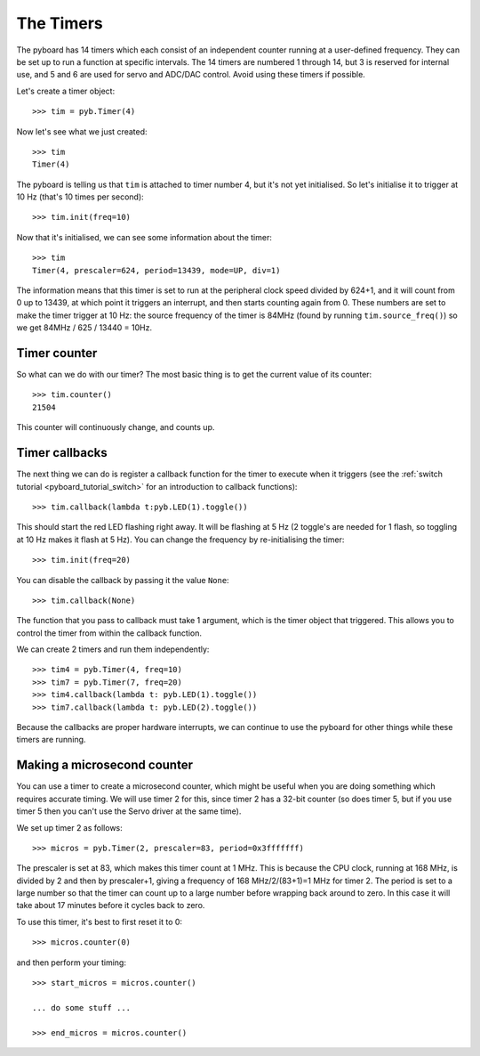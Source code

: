 The Timers
==========

The pyboard has 14 timers which each consist of an independent counter
running at a user-defined frequency.  They can be set up to run a function
at specific intervals.
The 14 timers are numbered 1 through 14, but 3 is reserved
for internal use, and 5 and 6 are used for servo and ADC/DAC control.
Avoid using these timers if possible.

Let's create a timer object::

    >>> tim = pyb.Timer(4)

Now let's see what we just created::

    >>> tim
    Timer(4)

The pyboard is telling us that ``tim`` is attached to timer number 4, but
it's not yet initialised.  So let's initialise it to trigger at 10 Hz
(that's 10 times per second)::

    >>> tim.init(freq=10)

Now that it's initialised, we can see some information about the timer::

    >>> tim
    Timer(4, prescaler=624, period=13439, mode=UP, div=1)

The information means that this timer is set to run at the peripheral
clock speed divided by 624+1, and it will count from 0 up to 13439, at which
point it triggers an interrupt, and then starts counting again from 0.  These
numbers are set to make the timer trigger at 10 Hz: the source frequency
of the timer is 84MHz (found by running ``tim.source_freq()``) so we
get 84MHz / 625 / 13440 = 10Hz.

Timer counter
-------------

So what can we do with our timer?  The most basic thing is to get the
current value of its counter::

    >>> tim.counter()
    21504

This counter will continuously change, and counts up.

Timer callbacks
---------------

The next thing we can do is register a callback function for the timer to
execute when it triggers (see the :ref:`switch tutorial <pyboard_tutorial_switch>`
for an introduction to callback functions)::

    >>> tim.callback(lambda t:pyb.LED(1).toggle())

This should start the red LED flashing right away.  It will be flashing
at 5 Hz (2 toggle's are needed for 1 flash, so toggling at 10 Hz makes
it flash at 5 Hz).  You can change the frequency by re-initialising the
timer::

    >>> tim.init(freq=20)

You can disable the callback by passing it the value ``None``::

    >>> tim.callback(None)

The function that you pass to callback must take 1 argument, which is
the timer object that triggered.  This allows you to control the timer
from within the callback function.

We can create 2 timers and run them independently::

    >>> tim4 = pyb.Timer(4, freq=10)
    >>> tim7 = pyb.Timer(7, freq=20)
    >>> tim4.callback(lambda t: pyb.LED(1).toggle())
    >>> tim7.callback(lambda t: pyb.LED(2).toggle())

Because the callbacks are proper hardware interrupts, we can continue
to use the pyboard for other things while these timers are running.

Making a microsecond counter
----------------------------

You can use a timer to create a microsecond counter, which might be
useful when you are doing something which requires accurate timing.
We will use timer 2 for this, since timer 2 has a 32-bit counter (so
does timer 5, but if you use timer 5 then you can't use the Servo
driver at the same time).

We set up timer 2 as follows::

    >>> micros = pyb.Timer(2, prescaler=83, period=0x3fffffff)

The prescaler is set at 83, which makes this timer count at 1 MHz.
This is because the CPU clock, running at 168 MHz, is divided by
2 and then by prescaler+1, giving a frequency of 168 MHz/2/(83+1)=1 MHz
for timer 2.  The period is set to a large number so that the timer
can count up to a large number before wrapping back around to zero.
In this case it will take about 17 minutes before it cycles back to
zero.

To use this timer, it's best to first reset it to 0::

    >>> micros.counter(0)

and then perform your timing::

    >>> start_micros = micros.counter()

    ... do some stuff ...

    >>> end_micros = micros.counter()
